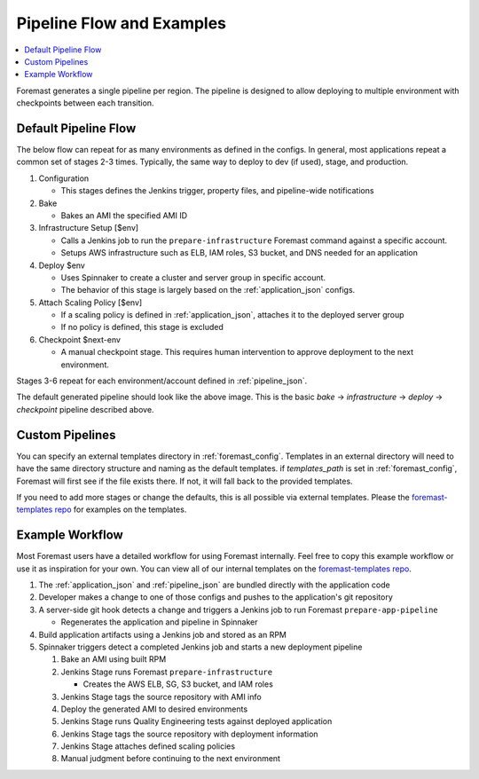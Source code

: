 .. _pipeline_examples:

==========================
Pipeline Flow and Examples
==========================

.. contents::
   :local:

Foremast generates a single pipeline per region. The pipeline is designed to
allow deploying to multiple environment with checkpoints between each
transition.

Default Pipeline Flow
---------------------

The below flow can repeat for as many environments as defined in the configs. 
In general, most applications repeat a common set of stages 2-3 times. Typically,
the same way to deploy to dev (if used), stage, and production.

1. Configuration

   - This stages defines the Jenkins trigger, property files, and pipeline-wide
     notifications

2. Bake

   - Bakes an AMI the specified AMI ID

3. Infrastructure Setup [$env]

   - Calls a Jenkins job to run the ``prepare-infrastructure`` Foremast command
     against a specific account.
   - Setups AWS infrastructure such as ELB, IAM roles, S3 bucket, and DNS needed
     for an application

4. Deploy $env

   - Uses Spinnaker to create a cluster and server group in specific account.
   - The behavior of this stage is largely based on the :ref:`application_json`
     configs.

5. Attach Scaling Policy [$env]

   - If a scaling policy is defined in :ref:`application_json`, attaches it to
     the deployed server group
   - If no policy is defined, this stage is excluded

6. Checkpoint $next-env

   - A manual checkpoint stage. This requires human intervention to approve
     deployment to the next environment.


Stages 3-6 repeat for each environment/account defined in :ref:`pipeline_json`.

.. image:: _static/minimal-pipeline-example.png

The default generated pipeline should look like the above image. This is the
basic `bake` -> `infrastructure` -> `deploy` -> `checkpoint` pipeline described
above.

Custom Pipelines
----------------

You can specify an external templates directory in :ref:`foremast_config`.
Templates in an external directory will need to have the same directory
structure and naming as the default templates. if `templates_path` is set in
:ref:`foremast_config`, Foremast will first see if the file exists there. If
not, it will fall back to the provided templates.

If you need to add more stages or  change the defaults, this is all possible via
external templates. Please the `foremast-templates repo`_ for examples on the
templates.


Example Workflow
-----------------

Most Foremast users have a detailed workflow for using Foremast internally. Feel free to
copy this example workflow or use it as inspiration for your own. You can view all of our
internal templates on the `foremast-templates repo`_.

.. image:: _static/foremast-pipeline.png

#. The :ref:`application_json` and :ref:`pipeline_json` are bundled directly
   with the application code

#. Developer makes a change to one of those configs and pushes to the
   application's git repository

#. A server-side git hook detects a change and triggers a Jenkins job to run
   Foremast ``prepare-app-pipeline``

   - Regenerates the application and pipeline in Spinnaker

#. Build application artifacts using a Jenkins job and stored as an RPM

#. Spinnaker triggers detect a completed Jenkins job and starts a new deployment
   pipeline

   #. Bake an AMI using built RPM
   #. Jenkins Stage runs Foremast ``prepare-infrastructure``

      - Creates the AWS ELB, SG, S3 bucket, and IAM roles

   #. Jenkins Stage tags the source repository with AMI info
   #. Deploy the generated AMI to desired environments
   #. Jenkins Stage runs Quality Engineering tests against deployed application
   #. Jenkins Stage tags the source repository with deployment information
   #. Jenkins Stage attaches defined scaling policies
   #. Manual judgment before continuing to the next environment


.. _`foremast-templates repo`: https://github.com/foremast/foremast-template-examples
